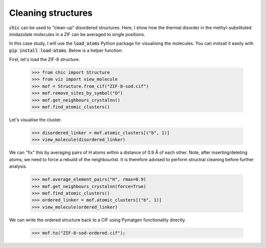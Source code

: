 Cleaning structures
===================

:code:`chic` can be used to "clean-up" disordered structures. Here, I show how
the thermal disorder in the methyl-substituted imidazolate molecules in a ZIF 
can be averaged to single positions.

In this case study, I will use the :code:`load_atoms` Python package for 
visualising the molecules. You can instsall it easily with 
:code:`pip install load-atoms`. Below is a helper function:

.. dropdown:: viz.py

    .. literalinclude:: ../_static/scripts/viz.py

First, let's load the ZIF-8 structure.

    >>> from chic import Structure
    >>> from viz import view_molecule 
    >>> mof = Structure.from_cif("ZIF-8-sod.cif")
    >>> mof.remove_sites_by_symbol("O")
    >>> mof.get_neighbours_crystalnn()
    >>> mof.find_atomic_clusters()

Let's visualise the cluster.

    >>> disordered_linker = mof.atomic_clusters[("b", 1)]
    >>> view_molecule(disordered_linker)

.. raw:: html
   :file: ../_static/visualisations/mIm-disordered.html

We can "fix" this by averaging pairs of H atoms within a distance of 0.9 Å of
each other. Note, after inserting/deleting atoms, we need to force a rebuild of
the neighbourlist. It is therefore advised to perform structral cleaning before
further analysis.

    >>> mof.average_element_pairs("H", rmax=0.9)
    >>> mof.get_neighbours_crystalnn(force=True)
    >>> mof.find_atomic_clusters()
    >>> ordered_linker = mof.atomic_clusters[("b", 1)]
    >>> view_molecule(ordered_linker)

.. raw:: html
   :file: ../_static/visualisations/mIm-clean.html

We can write the ordered structure back to a CIF using Pymatgen functionality
directly.

    >>> mof.to("ZIF-8-sod-ordered.cif");